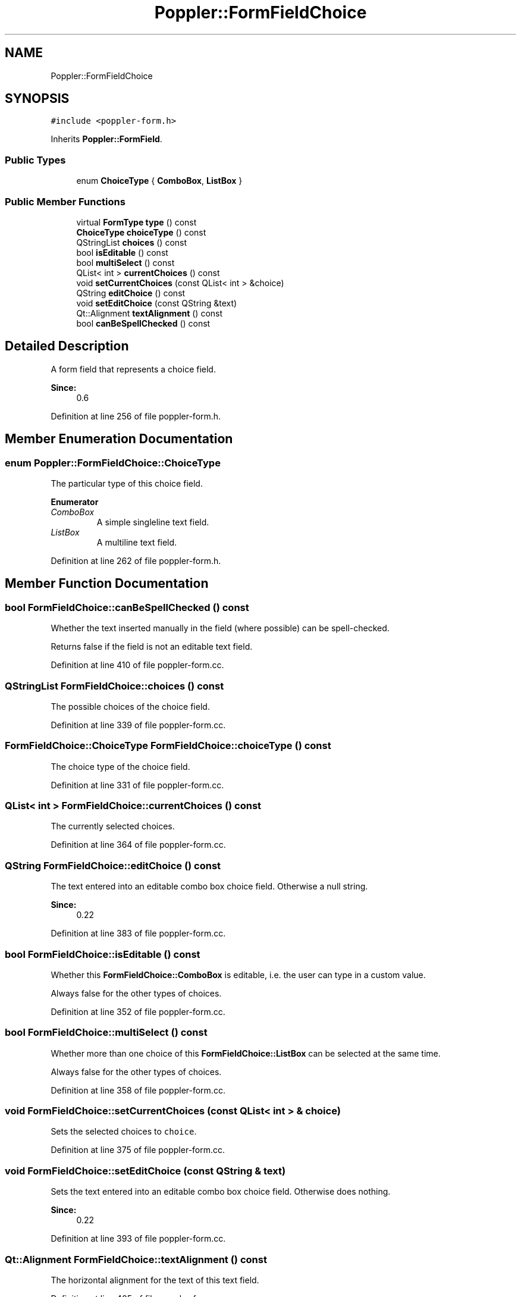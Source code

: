 .TH "Poppler::FormFieldChoice" 3 "Mon Jun 5 2017" "MuseScore-2.2" \" -*- nroff -*-
.ad l
.nh
.SH NAME
Poppler::FormFieldChoice
.SH SYNOPSIS
.br
.PP
.PP
\fC#include <poppler\-form\&.h>\fP
.PP
Inherits \fBPoppler::FormField\fP\&.
.SS "Public Types"

.in +1c
.ti -1c
.RI "enum \fBChoiceType\fP { \fBComboBox\fP, \fBListBox\fP }"
.br
.in -1c
.SS "Public Member Functions"

.in +1c
.ti -1c
.RI "virtual \fBFormType\fP \fBtype\fP () const"
.br
.ti -1c
.RI "\fBChoiceType\fP \fBchoiceType\fP () const"
.br
.ti -1c
.RI "QStringList \fBchoices\fP () const"
.br
.ti -1c
.RI "bool \fBisEditable\fP () const"
.br
.ti -1c
.RI "bool \fBmultiSelect\fP () const"
.br
.ti -1c
.RI "QList< int > \fBcurrentChoices\fP () const"
.br
.ti -1c
.RI "void \fBsetCurrentChoices\fP (const QList< int > &choice)"
.br
.ti -1c
.RI "QString \fBeditChoice\fP () const"
.br
.ti -1c
.RI "void \fBsetEditChoice\fP (const QString &text)"
.br
.ti -1c
.RI "Qt::Alignment \fBtextAlignment\fP () const"
.br
.ti -1c
.RI "bool \fBcanBeSpellChecked\fP () const"
.br
.in -1c
.SH "Detailed Description"
.PP 
A form field that represents a choice field\&.
.PP
\fBSince:\fP
.RS 4
0\&.6 
.RE
.PP

.PP
Definition at line 256 of file poppler\-form\&.h\&.
.SH "Member Enumeration Documentation"
.PP 
.SS "enum \fBPoppler::FormFieldChoice::ChoiceType\fP"
The particular type of this choice field\&. 
.PP
\fBEnumerator\fP
.in +1c
.TP
\fB\fIComboBox \fP\fP
A simple singleline text field\&. 
.TP
\fB\fIListBox \fP\fP
A multiline text field\&. 
.PP
Definition at line 262 of file poppler\-form\&.h\&.
.SH "Member Function Documentation"
.PP 
.SS "bool FormFieldChoice::canBeSpellChecked () const"
Whether the text inserted manually in the field (where possible) can be spell-checked\&. 
.PP
.nf
Returns false if the field is not an editable text field.
.fi
.PP
 
.PP
Definition at line 410 of file poppler\-form\&.cc\&.
.SS "QStringList FormFieldChoice::choices () const"
The possible choices of the choice field\&. 
.PP
Definition at line 339 of file poppler\-form\&.cc\&.
.SS "\fBFormFieldChoice::ChoiceType\fP FormFieldChoice::choiceType () const"
The choice type of the choice field\&. 
.PP
Definition at line 331 of file poppler\-form\&.cc\&.
.SS "QList< int > FormFieldChoice::currentChoices () const"
The currently selected choices\&. 
.PP
Definition at line 364 of file poppler\-form\&.cc\&.
.SS "QString FormFieldChoice::editChoice () const"
The text entered into an editable combo box choice field\&. Otherwise a null string\&.
.PP
\fBSince:\fP
.RS 4
0\&.22 
.RE
.PP

.PP
Definition at line 383 of file poppler\-form\&.cc\&.
.SS "bool FormFieldChoice::isEditable () const"
Whether this \fBFormFieldChoice::ComboBox\fP is editable, i\&.e\&. the user can type in a custom value\&.
.PP
Always false for the other types of choices\&. 
.PP
Definition at line 352 of file poppler\-form\&.cc\&.
.SS "bool FormFieldChoice::multiSelect () const"
Whether more than one choice of this \fBFormFieldChoice::ListBox\fP can be selected at the same time\&.
.PP
Always false for the other types of choices\&. 
.PP
Definition at line 358 of file poppler\-form\&.cc\&.
.SS "void FormFieldChoice::setCurrentChoices (const QList< int > & choice)"
Sets the selected choices to \fCchoice\fP\&. 
.PP
Definition at line 375 of file poppler\-form\&.cc\&.
.SS "void FormFieldChoice::setEditChoice (const QString & text)"
Sets the text entered into an editable combo box choice field\&. Otherwise does nothing\&.
.PP
\fBSince:\fP
.RS 4
0\&.22 
.RE
.PP

.PP
Definition at line 393 of file poppler\-form\&.cc\&.
.SS "Qt::Alignment FormFieldChoice::textAlignment () const"
The horizontal alignment for the text of this text field\&. 
.PP
Definition at line 405 of file poppler\-form\&.cc\&.
.SS "\fBFormFieldChoice::FormType\fP FormFieldChoice::type () const\fC [virtual]\fP"
The type of the field\&. 
.PP
Implements \fBPoppler::FormField\fP\&.
.PP
Definition at line 326 of file poppler\-form\&.cc\&.

.SH "Author"
.PP 
Generated automatically by Doxygen for MuseScore-2\&.2 from the source code\&.
